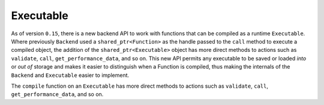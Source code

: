 .. backends/executable-api/index.rst:


Executable
==========

As of version ``0.15``, there is a new backend API to work with functions that 
can be compiled as a runtime ``Executable``. Where previously ``Backend`` used a 
``shared_ptr<Function>`` as the handle passed to the ``call`` method to execute 
a compiled object, the addition of the ``shared_ptr<Executable>`` object has 
more direct methods to actions such as ``validate``, ``call``, ``get_performance_data``, 
and so on. This new API permits any executable to be saved or loaded *into* or 
*out of* storage and makes it easier to distinguish when a Function is compiled,
thus making the internals of the ``Backend`` and ``Executable`` easier to 
implement.  


The ``compile`` function on an ``Executable`` has more direct methods to 
actions such as ``validate``, ``call``, ``get_performance_data``, and so on. 

.. doxygenclass:: ngraph::runtime::Executable
   :project: ngraph
   :members: 


